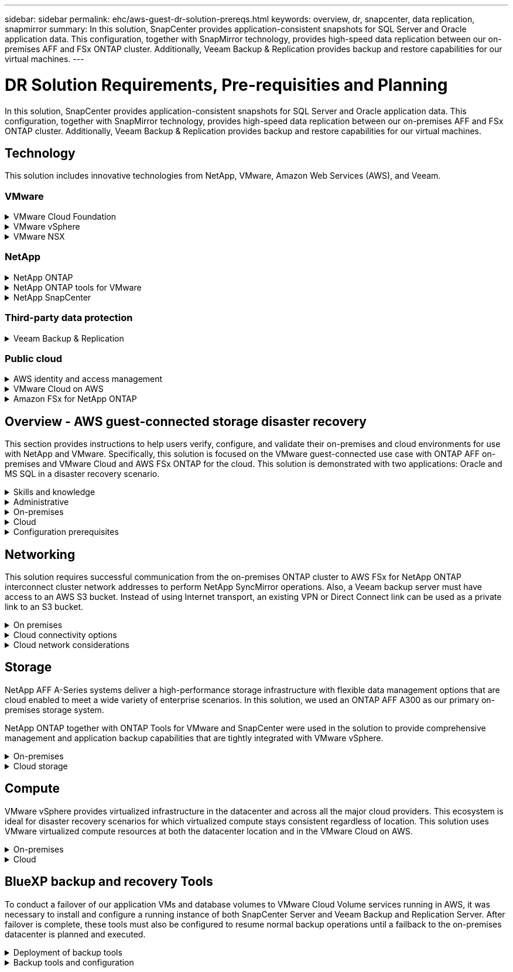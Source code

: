 ---
sidebar: sidebar
permalink: ehc/aws-guest-dr-solution-prereqs.html
keywords: overview, dr, snapcenter, data replication, snapmirror
summary: In this solution, SnapCenter provides application-consistent snapshots for SQL Server and Oracle application data. This configuration, together with SnapMirror technology, provides high-speed data replication between our on-premises AFF and FSx ONTAP cluster. Additionally, Veeam Backup & Replication provides backup and restore capabilities for our virtual machines.
---

= DR Solution Requirements, Pre-requisities and Planning
:hardbreaks:
:nofooter:
:icons: font
:linkattrs:
:imagesdir: ./../media/

[.lead]
In this solution, SnapCenter provides application-consistent snapshots for SQL Server and Oracle application data. This configuration, together with SnapMirror technology, provides high-speed data replication between our on-premises AFF and FSx ONTAP cluster. Additionally, Veeam Backup & Replication provides backup and restore capabilities for our virtual machines.

== Technology

This solution includes innovative technologies from NetApp, VMware, Amazon Web Services (AWS), and Veeam.

=== VMware

.VMware Cloud Foundation
[%collapsible]
==== 
The VMware Cloud Foundation platform integrates multiple products offerings that enable administrators to provision logical infrastructures across a heterogenous environment. These infrastructures (known as domains) provide consistent operations across private and public clouds. Accompanying the Cloud Foundation software is a bill of materials that identifies prevalidated and qualified components to reduce risk for customers and ease deployment.

The components of the Cloud Foundation BoM include the following:

* Cloud Builder
* SDDC Manager
* VMware vCenter Server Appliance
* VMware ESXi
* VMware NSX
* vRealize Automation
* vRealize Suite Lifecycle Manager
* vRealize Log Insight

For more information on the VMware Cloud Foundation, see the https://docs.vmware.com/en/VMware-Cloud-Foundation/index.html[VMware Cloud Foundation documentation^].
====

.VMware vSphere
[%collapsible]
====
VMware vSphere is a virtualization platform that transforms physical resources into pools of compute, network, and storage that can be used to satisfy customers’ workload and application requirements. The main components of VMware vSphere include the following:

* *ESXi.* This VMware hypervisor enables the abstraction of compute processors, memory, network, and other resources and makes them available to virtual machines and container workloads.
* *vCenter.* VMware vCenter creates a central management experience for interacting with compute resources, networking, and storage as part of your virtual infrastructure.

Customers realize the full potential of their vSphere environment by using NetApp ONTAP with deep product integration, robust support, and powerful features and storage efficiencies to create a robust hybrid multi-cloud.

For more information about VMware vSphere, follow https://docs.vmware.com/en/VMware-vSphere/index.html[this link^].

For more information about NetApp solutions with VMware, follow link:../vmware/vmware-on-netapp.html[this link^].
====

.VMware NSX
[%collapsible]
====
Commonly referred to as a network hypervisor, VMware NSX employs a software-defined model to connect virtualized workloads. VMware NSX is ubiquitous on premises and in VMware Cloud on AWS where it powers network virtualization and security for customer applications and workloads.

For more information on VMware NSX, follow https://docs.vmware.com/en/VMware-NSX-T-Data-Center/index.html[this link^].
====

=== NetApp

.NetApp ONTAP
[%collapsible]
====
NetApp ONTAP software has been a leading storage solution for VMware vSphere environments for almost two decades and continues to add innovative capabilities to simplify management while reducing costs. Using ONTAP together with vSphere is a great combination that lets you reduce host hardware and VMware software expenses. You can also protect your data at lower cost with consistent high performance while taking advantage of native storage efficiencies.

For more information on NetApp ONTAP, follow https://docs.vmware.com/en/VMware-Cloud-on-AWS/index.html[this link^].
====

.NetApp ONTAP tools for VMware
[%collapsible]
====
ONTAP tools for VMware combine multiple plugins into a single virtual appliance that provides end-to-end lifecycle management for virtual machines in VMware environments that use NetApp storage systems. ONTAP tools for VMware includes the following:

* *Virtual Storage Console (VSC).* Performs comprehensive administrative tasks for VMs and datastores using NetApp storage.
* *VASA Provider for ONTAP.* Enables Storage Policy- Based Management (SPBM) with VMware virtual volumes (vVols) and NetApp storage.
* *Storage Replication Adapter (SRA)*. Recovers vCenter datastores and virtual machines in the event of a failure when coupled with VMware Site Recovery Manager (SRM).

ONTAP tools for VMware allows users to manage not only external storage but also integrate with vVols as well as VMware Site Recovery Manager. This makes it much easier to deploy and operate NetApp storage from within your vCenter environment.

For more information on NetApp ONTAP tools for VMware, follow https://docs.netapp.com/us-en/ontap-tools-vmware-vsphere/index.html[this link^].
====

.NetApp SnapCenter
[%collapsible]
====
NetApp SnapCenter software is an easy-to-use enterprise platform to securely coordinate and manage data protection across applications, databases, and file systems. SnapCenter simplifies backup, restore, and clone lifecycle management by offloading these tasks to application owners without sacrificing the ability to oversee and regulate activity on the storage systems. By leveraging storage-based data management, SnapCenter increases performance and availability as well as reducing testing and development times.

The SnapCenter Plug-in for VMware vSphere supports crash-consistent and VM-consistent backup and restore operations for virtual machines (VMs), datastores, and virtual machine disks (VMDKs). It also supports SnapCenter application-specific plug-ins to protect application-consistent backup and restore operations for virtualized databases and file systems.

For more information on NetApp SnapCenter, follow https://docs.netapp.com/us-en/snapcenter/[this link^].
====

=== Third-party data protection

.Veeam Backup & Replication
[%collapsible]
====
Veeam Backup & Replication is a backup, recovery, and data management solution for cloud, virtual, and physical workloads. Veeam Backup & Replication has specialized integrations with NetApp Snapshot technology that further protect vSphere environments.

For more information on Veeam Backup & Replication, follow https://www.veeam.com/vm-backup-recovery-replication-software.html[this link^].
====

=== Public cloud

.AWS identity and access management
[%collapsible]
====
AWS environments contain a wide variety of products including compute, storage, database, network, analytics, and much more to help solve business challenges. Enterprises must be able to define who is authorized to access these products, services, and resources. It is equally important to determine under which conditions users are allowed to manipulate, change, or add configurations.

AWS Identity and Access Management (AIM) provides a secure control plane for managing access to AWS services and products. Properly configured users, access keys, and permissions allow for the deployment of VMware Cloud on AWS and Amazon FSx.

For more information on AIM, follow https://docs.aws.amazon.com/iam/index.html[this link^].
====

.VMware Cloud on AWS
[%collapsible]
====
VMware Cloud on AWS brings VMware’s enterprise-class SDDC software to the AWS Cloud with optimized access to native AWS services. Powered by the VMware Cloud Foundation, VMware Cloud on AWS integrates VMware’s compute, storage, and network virtualization products (VMware vSphere, VMware vSAN, and VMware NSX) along with VMware vCenter Server management optimized to run on dedicated, elastic, bare-metal AWS infrastructure.

For more information on VMware Cloud on AWS, follow https://docs.vmware.com/en/VMware-Cloud-on-AWS/index.html[this link^].
====

.Amazon FSx for NetApp ONTAP
[%collapsible]
====
Amazon FSx for NetApp ONTAP is a fully featured and fully managed ONTAP system available as a native AWS service. Built on NetApp ONTAP, it offers familiar features while offering the simplicity of a fully managed cloud service.

Amazon FSx for ONTAP offers multiprotocol support to a variety of compute types including VMware in the public cloud or on premises. Available for guest-connected use cases today and NFS datastores in tech preview, Amazon FSx for ONTAP allows enterprises to take advantage of familiar features from their on-premises environments and in the cloud.

For more information on Amazon FSx for NetApp ONTAP, follow https://aws.amazon.com/fsx/netapp-ontap/[this link].
====

== Overview - AWS guest-connected storage disaster recovery
This section provides instructions to help users verify, configure, and validate their on-premises and cloud environments for use with NetApp and VMware. Specifically, this solution is focused on the VMware guest-connected use case with ONTAP AFF on-premises and VMware Cloud and AWS FSx ONTAP for the cloud. This solution is demonstrated with two applications: Oracle and MS SQL in a disaster recovery scenario.

.Skills and knowledge
[%collapsible]
====
The following skills and information are required to access Cloud Volumes Service for AWS:

* Access to and knowledge of your VMware and ONTAP on-premises environment.
* Access to and knowledge of VMware Cloud and AWS.
* Access to and knowledge of AWS and Amazon FSx ONTAP.
* Knowledge of your SDDC and AWS resources.
* Knowledge of the network connectivity between your on-premises and cloud resources.
* Working knowledge of disaster recovery scenarios.
* Working knowledge of applications deployed on VMware.
====

.Administrative
[%collapsible]
====
Whether interacting with resources on-premises or in the cloud, users and administrators must have the ability and entitlements to provision those resources where they need them when they need according to their entitlements. The interaction of your roles and permissions for your on-premises systems, including ONTAP and VMware, and your cloud resources, including VMware Cloud and AWS, is paramount for a successful hybrid cloud deployment.

The following administrative tasks must be in place to construct a DR solution with VMware and ONTAP on-premises and VMware Cloud on AWS and FSx ONTAP.

* Roles and accounts enabling provisioning of the following:
** ONTAP storage resources
** VMware VMs, datastores, and so on
** AWS VPC and security groups
* Provisioning of on-premises VMware environment and ONTAP
* VMware Cloud environment
* An Amazon for FSx for ONTAP file system
* Connectivity between your on-premises environment and AWS
* Connectivity for your AWS VPC
====

.On-premises
[%collapsible]
====
The VMware virtual environment includes licensing of ESXi hosts, VMware vCenter Server, NSX networking, and other components, as can be seen in the following figure. All are licensed differently, and it is important to understand how the underlying components consume the available licensed capacity.

image:dr-vmc-aws-image2.png[]

.ESXi hosts
[%collapsible]
=====
Compute hosts in a VMware environment are deployed with ESXi. When licensed with vSphere at various capacity tiers, virtual machines can take advantage of the physical CPUs on each host and applicable entitled features.
=====

.VMware vCenter
[%collapsible]
=====
Managing ESXi hosts and storage is one of the many capabilities made available to the VMware administrator with vCenter Server. As of VMware vCenter 7.0, there are three editions of VMware vCenter available, depending on the license:

* vCenter Server Essentials
* vCenter Server Foundation
* vCenter Server Standard
=====

.VMware NSX
[%collapsible]
=====
VMware NSX provides administrators with the flexibility required to enable advanced features. Features are enabled depending upon the version of NSX-T Edition that is licensed:

* Professional
* Advanced
* Enterprise Plus
* Remote Office/Branch Office
=====

.NetApp ONTAP
[%collapsible]
=====
Licensing with NetApp ONTAP refers to how administrators gain access to various capabilities and features within NetApp storage. A license is a record of one or more software entitlements. Installing license keys, also known as license codes, enables you to use certain features or services on your storage system. For instance, ONTAP supports all major industry-standard client protocols (NFS, SMB, FC, FCoE, iSCSI, and NVMe/FC) through licensing.

Data ONTAP feature licenses are issued as packages, each of which contains multiple features or a single feature. A package requires a license key, and installing the key enables you to access all features in the package.

License types are as follows:

* *Node-locked license.* Installing a node-locked license entitles a node to the licensed functionality. For the cluster to use the licensed functionality, at least one node must be licensed for the functionality.
* *Master/site license.* A master or site license is not tied to a specific system serial number. When you install a site license, all the nodes in the cluster are entitled to the licensed functionality.
* *Demo/temporary license.* A demo or temporary license expires after a certain time. This license enables you to try certain software functionality without purchasing an entitlement.
* *Capacity license (ONTAP Select and FabricPool only).* An ONTAP Select instance is licensed according to the amount of data that the user wants to manage. Starting with ONTAP 9.4, FabricPool requires a capacity license to be used with a third-party storage tier (for example, AWS).
=====

.NetApp SnapCenter
[%collapsible]
=====
SnapCenter requires several licenses to enable data protection operations. The type of SnapCenter licenses you install depends on your storage environment and the features that you want to use. The SnapCenter Standard license protects applications, databases, files systems, and virtual machines. Before you add a storage system to SnapCenter, you must install one or more SnapCenter licenses.

To enable the protection of applications, databases, file systems, and virtual machines, you must have either a Standard controller-based license installed on your FAS or AFF storage system or a Standard capacity-based license installed on your ONTAP Select and Cloud Volumes ONTAP platforms.

See the following SnapCenter Backup prerequisites for this solution:

* A volume and SMB share created on the on-premises ONTAP system to locate the backed- up database and configuration files.
* A SnapMirror relationship between the on-premises ONTAP system and FSx or CVO in the AWS account. Used for transporting the snapshot containing the backed up SnapCenter database and configuration files.
* Windows Server installed in the cloud account, either on an EC2 instance or on a VM in the VMware Cloud SDDC.
* SnapCenter installed on the Windows EC2 instance or VM in VMware Cloud.
=====

.MS SQL
[%collapsible]
=====
As part of this solution validation, we use MS SQL to demonstrate disaster recovery.

For more information regarding best practices with MS SQL and NetApp ONTAP, follow https://www.netapp.com/media/8585-tr4590.pdf[this link^].
=====

.Oracle
[%collapsible]
=====
As part of this solution validation, we use ORACLE to demonstrate disaster recovery. For more information regarding best practices with ORACLE and NetApp ONTAP, follow https://docs.netapp.com/us-en/ontap-apps-dbs/oracle/oracle-overview.html[this link^].
=====

.Veeam
[%collapsible]
=====
As part of this solution validation, we use Veeam to demonstrate disaster recovery. For more information regarding best practices with Veeam and NetApp ONTAP, follow https://www.veeam.com/wp-netapp-configuration-best-practices-guide.html[this link^].
=====
====

.Cloud
[%collapsible]
====

.AWS
[%collapsible]
=====
You must be able to perform the following tasks:

* Deploy and configure domain services.
* Deploy FSx ONTAP per application requirements in a given VPC.
* Configure VMware Cloud on the AWS Compute gateway to allow for traffic from FSx ONTAP.
* Configure an AWS security group to allow communication between the VMware Cloud on AWS subnets to the AWS VPC subnets where FSx ONTAP service is deployed.
=====

.VMware Cloud
[%collapsible]
=====
You must be able to perform the following tasks:

* Configure the VMware Cloud on AWS SDDC.
=====

.Cloud Manager account verification
[%collapsible]
=====
You must be able to deploy resources with NetApp Cloud Manager. To verify that you can, complete the following tasks:

* https://docs.netapp.com/us-en/cloud-manager-setup-admin/task-signing-up.html[Sign up for Cloud Central^] if you haven’t already.
* https://docs.netapp.com/us-en/cloud-manager-setup-admin/task-logging-in.html[Log into Cloud Manager^].
* https://docs.netapp.com/us-en/cloud-manager-setup-admin/task-setting-up-netapp-accounts.html[Set up Workspaces and Users^].
* https://docs.netapp.com/us-en/cloud-manager-setup-admin/concept-connectors.html[Create a connector^].
=====

.Amazon FSx for NetApp ONTAP
[%collapsible]
=====
You must be able to perform the following task after you have an AWS account:

* Create an IAM administrative user capable of provisioning Amazon FSx for the NetApp ONTAP file system.
=====
====

.Configuration prerequisites
[%collapsible]
====
Given the varying topologies that customers have, this section focuses on the ports necessary to enable communication from on-premises to cloud resources.

.Required ports and firewall considerations
[%collapsible]
=====
The following tables describe the ports that must be enabled throughout your infrastructure.

For a more comprehensive list of required ports for Veeam Backup & Replication software, follow https://helpcenter.veeam.com/docs/backup/vsphere/used_ports.html?zoom_highlight=port+requirements&ver=110[this link^].

For a more comprehensive list of port requirements for SnapCenter, follow https://docs.netapp.com/ocsc-41/index.jsp?topic=%2Fcom.netapp.doc.ocsc-isg%2FGUID-6B5E4464-FE9A-4D2A-B526-E6F4298C9550.html[this link^].

The following table lists the Veeam port requirements for Microsoft Windows Server.

|===
|From |To |Protocol |Port |Notes

|Backup server
|Microsoft Windows server
|TCP
|445
|Port required for deploying Veeam Backup & Replication components.
|Backup proxy
|
|TCP
|6160
|Default port used by the Veeam Installer Service.
|Backup repository
|
|TCP
|2500 to 3500
|Default range of ports used as data transmission channels and for collecting log files.
|Mount server
|
|TCP
|6162
|Default port used by the Veeam Data Mover.
|===

[NOTE]
For every TCP connection that a job uses, one port from this range is assigned.

The following table lists the Veeam port requirements for Linux Server.

|===
|From |To |Protocol |Port |Notes

|Backup server
|Linux server
|TCP
|22
|Port used as a control channel from the console to the target Linux host.

|
|
|TCP
|6162
|Default port used by the Veeam Data Mover.
|
|
|TCP
|2500 to 3500
|Default range of ports used as data transmission channels and for collecting log files.
|===

[NOTE]
For every TCP connection that a job uses, one port from this range is assigned.

The following table lists the Veeam Backup Server port requirements.

|===
|From |To |Protocol |Port |Notes

|Backup server
|vCenter Server
|HTTPS, TCP
|443
|Default port used for connections to vCenter Server. Port used as a control channel from the console to the target Linux host.
|
|Microsoft SQL Server hosting the Veeam Backup & Replication configuration database
|TCP
|1443
|Port used for communication with Microsoft SQL Server on which the Veeam Backup & Replication configuration database is deployed (if you use a Microsoft SQL Server default instance).
|
|DNS Server with name resolution of all backup servers
|TCP
|3389
|Port used for communication with the DNS Server
|===

[NOTE]
If you use vCloud Director, make sure to open port 443 on underlying vCenter Servers.

The following table lists Veeam Backup Proxy port requirements.

|===
|From |To |Protocol |Port |Notes

|Backup server
|Backup proxy
|TCP
|6210
|Default port used by the Veeam Backup VSS Integration Service for taking a VSS snapshot during the SMB file share backup.
|Backup proxy
|vCenter Server
|TCP
|1443
|Default VMware web service port that can be customized in vCenter settings.
|===

The following table lists SnapCenter port requirements.

|===
|Port Type |Protocol |Port |Notes

|SnapCenter management port
|HTTPS
|8146
|This port is used for communication between the SnapCenter client (the SnapCenter user) and the SnapCenter Server. Also used for communication from the plug-in hosts to the SnapCenter Server.
|SnapCenter SMCore communication port
|HTTPS
|8043
|This port is used for communication between the SnapCenter Server and the hosts where the SnapCenter plug-ins are installed.
|Windows plug-in hosts, installation
|TCP
|135, 445
|These ports are used for communication between the SnapCenter Server and the host where the plug-in is being installed. The ports can be closed after installation. In addition, Windows Instrumentation Services searches ports 49152 through 65535, which must be open.
|Linux plug-in hosts, installation
|SSH
|22
|These ports are used for communication between the SnapCenter Server and the host where the plug-in is being installed. The ports are used by SnapCenter to copy plug-in package binaries to Linux plug-in hosts.
|SnapCenter Plug-ins Package for Windows / Linux
|HTTPS
|8145
|This port is used for communication between SMCore and hosts where the SnapCenter plug-ins are installed.
|VMware vSphere vCenter Server port
|HTTPS
|443
|This port is used for communication between the SnapCenter Plug-in for Vmware vSphere and vCenter server.
|SnapCenter Plug-in for Vmware vSphere port
|HTTPS
|8144
|This port is used for communication from the vCenter vSphere web client and from the SnapCenter Server.
|===
=====
====

== Networking
This solution requires successful communication from the on-premises ONTAP cluster to AWS FSx for NetApp ONTAP interconnect cluster network addresses to perform NetApp SyncMirror operations. Also, a Veeam backup server must have access to an AWS S3 bucket. Instead of using Internet transport, an existing VPN or Direct Connect link can be used as a private link to an S3 bucket.

.On premises
[%collapsible]
====
ONTAP supports all major storage protocols used for virtualization, including iSCSI, Fibre Channel (FC), Fibre Channel over Ethernet (FCoE), or Non-Volatile Memory Express over Fibre Channel (NVMe/FC) for SAN environments. ONTAP also supports NFS (v3 and v4.1) and SMB or S3 for guest connections. You are free to pick what works best for your environment, and you can combine protocols as needed on a single system. For example, you can augment general use of NFS datastores with a few iSCSI LUNs or guest shares.

This solution leverages NFS datastores for on-premises datastores for guest VMDKs and both iSCSI and NFS for guest application data.

.Client networks
[%collapsible]
=====
VMkernel network ports and software-defined networking provide connectivity to ESXi hosts allowing them to communicate with elements outside the VMware environment. Connectivity depends on the type of VMkernel interfaces used.

For this solution, the following VMkernel interfaces were configured:

* Management
* vMotion
* NFS
* iSCSI
=====

.Storage networks provisioned
[%collapsible]
=====
A LIF (logical interface) represents a network access point to a node in the cluster. This allows communication with the storage virtual machines that house the data accessed by clients. You can configure LIFs on ports over which the cluster sends and receives communications over the network.

For this solution, LIFs are configured for the following storage protocols:

* NFS
* iSCSI
=====
====

.Cloud connectivity options
[%collapsible]
====
Customers have a lot of options when connecting their on-premises environment to cloud resources, including deploying VPN or Direct Connect topologies.

.Virtual Private Network (VPN)
[%collapsible]
=====
VPNs (Virtual Private Networks) are often used to create a secure IPSec tunnel with internet-based or private MPLS networks. A VPN is easy to set up, but it lacks reliability (if internet-based) and speed. The end point can be terminated at the AWS VPC or at the VMware Cloud SDDC. For this disaster recovery solution, we created connectivity to AWS FSx for NetApp ONTAP from the on-premises network. So, it can be terminated at the AWS VPC (Virtual Private Gateway or Transit Gateway) where FSx for NetApp ONTAP is connected.

VPN setup can be route-based or policy-based. With a route-based setup, the endpoints exchange the routes automatically and setup learns the route to the newly created subnets. With a policy- based setup, you must define the local and remote subnets, and, when new subnets are added and allowed to communicate in the IPSec tunnel, you must update the routes.

[NOTE]
If the IPSec VPN tunnel is not created on the default gateway, remote network routes must be defined in route tables via the local VPN tunnel end point.

The following figure depicts typical VPN connection options.

image:dr-vmc-aws-image3.png[]
=====

.Direct Connect
[%collapsible]
=====
Direct Connect provides a dedicated link to the AWS network. Dedicated connections create links to AWS using a 1Gbps, 10Gbps, or 100Gbps Ethernet port. AWS Direct Connect partners provide hosted connections using pre-established network links between themselves and AWS and are available from 50Mbps up to 10Gbps. By default, the traffic is unencrypted. However, options are available to secure traffic with MACsec or IPsec. MACsec provides layer-2 encryption while IPsec provides layer-3 encryption. MACsec provides better security by concealing which devices are communicating.

Customers must have their router equipment in an AWS Direct Connect location. To set this up, you can work with AWS Partner Network (APN). A physical connection is made between that router and the AWS router. To enable access to FSx for NetApp ONTAP on VPC, you must have either a private virtual interface or a transit virtual interface from Direct Connect to a VPC. With a private virtual interface, the Direct Connect to VPC connection scalability is limited.

The following figure depicts the Direct Connect interface options.

image:dr-vmc-aws-image4.png[]
=====

.Transit gateway
[%collapsible]
=====
The transit gateway is a region-level construct that allows increased scalability of a Direct Connect-to-VPC connection within a region. If a cross- region connection is required, the transit gateways must be peered. For more information, check the https://docs.aws.amazon.com/directconnect/latest/UserGuide/Welcome.html[AWS Direct Connect documentation^].
=====
====

.Cloud network considerations
[%collapsible]
====
In the cloud, the underlying network infrastructure is managed by the cloud service provider, whereas customers must manage the VPC networks, subnets, route tables, and so on in AWS. They must also manage NSX network segments at the compute edge. SDDC groups routes for the external VPC and Transit Connect.

When FSx for NetApp ONTAP with Multi-AZ availability is deployed on a VPC connected to VMware Cloud, iSCSI traffic receives necessary route table updates to enable communication. By default, there is no route available from VMware Cloud to the FSx ONTAP NFS/SMB subnet on the connected VPC for Multi-AZ deployment. To define that route, we used the VMware Cloud SDDC group,  which is a VMware- managed transit gateway, to allow communication between the VMware Cloud SDDCs in the same region as well as to external VPCs and other transit gateways.

[NOTE]
There are data transfer costs associated with using a transit gateway. For cost details specific to a region, see https://aws.amazon.com/transit-gateway/pricing/[this link^].

VMware Cloud SDDC can be deployed in a single availability zone, which is like having a single datacenter. A stretch cluster option is also available, which is like a NetApp MetroCluster solution that can provide higher availability and reduced downtime in case of availability-zone failure.

To minimize data-transfer cost, keep the VMware Cloud SDDC and AWS Instances or services in the same availability zone. It is better to match with an availability zone ID rather than with a name because AWS provides the AZ order list specific to the account to spread the load across availability zones. For example, one account (US-East-1a) might point to AZ ID 1 whereas another account (US-East-1c) might point to AZ ID 1. The availability zone ID can be retrieved in several ways. In the following example,  we retrieved the AZ ID from the VPC subnet.

image:dr-vmc-aws-image5.png[]

In the VMware Cloud SDDC, networking is managed with NSX, and the edge gateway (Tier-0 router) that handles the north-south traffic uplink port is connected to the AWS VPC. The compute gateway and the management gateways (Tier-1 routers) handle east-west traffic. If the uplink ports of the edge becomes heavily used, you can create traffic groups to associate with specific host IPs or subnets. Creation of a traffic group creates additional edge nodes to separate the traffic. Check the https://docs.vmware.com/en/VMware-Cloud-on-AWS/services/com.vmware.vmc-aws-networking-security/GUID-306D3EDC-F94E-4216-B306-413905A4A784.html[VMware documentation^] on the minimum number of vSphere hosts required to use a multi-edge setup.

.Client networks
[%collapsible]
=====
When you provision the VMware Cloud SDDC, VMKernel ports are already configured and are ready for consumption. VMware manages those ports and there is no need to make any updates.

The following figure depicts sample Host VMKernel info.

image:dr-vmc-aws-image6.png[]
=====

.Storage networks provisioned (iSCSI, NFS)
[%collapsible]
=====
For VM guest storage networks, we typically create port groups. With NSX, we create segments that are consumed on vCenter as port groups. Because storage networks are in a routable subnet, you can access the LUNs or mount the NFS exports using the default NIC even without creating separate network segments. To separate storage traffic, you can create additional segments, define rules,  and control the MTU size on those segments. To provide fault tolerance, it is better to have at least two segments dedicated for the storage network. As we mentioned previously, if uplink bandwidth becomes an issue, you can create traffic groups and assign IP prefixes and gateways to perform source-based routing.

We recommend matching the segments in the DR SDDC with the source environment to prevent guessing of mapping network segments during failover.
=====

.Security groups
[%collapsible]
=====
Many security options provide secure communication on the AWS VPC and the VMware Cloud SDDC network. Within the VMware Cloud SDDC network, you can use NSX trace flow to identify the path, including the rules used. Then, you can use a network analyzer on the VPC network to identify the path,  including the route tables, security groups, and network access control lists, that is consumed during the flow.
=====
====

== Storage

NetApp AFF A-Series systems deliver a high-performance storage infrastructure with flexible data management options that are cloud enabled to meet a wide variety of enterprise scenarios. In this solution, we used an ONTAP AFF A300 as our primary on-premises storage system.

NetApp ONTAP together with ONTAP Tools for VMware and SnapCenter were used in the solution to provide comprehensive management and application backup capabilities that are tightly integrated with VMware vSphere.

.On-premises
[%collapsible]
====
We used ONTAP storage for the VMware datastores that hosted the virtual machines and their VMDK files. VMware supports multiple storage protocols for connected datastores, and, in this solution, we used NFS volumes for datastores on the ESXi hosts. However, ONTAP storage systems support all protocols supported by VMware.

The following figure depicts VMware storage options.

image:dr-vmc-aws-image7.png[]

ONTAP volumes were used for both iSCSI and NFS guest-connected storage for our application VMs. We used the following storage protocols for application data:

* NFS volumes for guest connected Oracle database files.
* iSCSI LUNs for guest connected Microsoft SQL Server databases and transaction logs.

|===
|Operating system |Database type |Storage protocol |Volume description

|Windows Server 2019
|SQL Server 2019
|iSCSI
|Database files
|
|
|iSCSI
|Log files
|Oracle Linux 8.5
|Oracle 19c
|NFS
|Oracle binary
|
|
|NFS
|Oracle data
|
|
|NFS
|Oracle recovery files
|===

We also used ONTAP storage for the primary Veeam backup repository as well as for a backup target for the SnapCenter database backups.

* SMB share for the Veeam backup repository.
* SMB share as a target for the SnapCenter database backups.
====

.Cloud storage
[%collapsible]
====
This solution includes VMware Cloud on AWS for hosting virtual machines that are restored as a part of the failover process. As of this writing,  VMware supports vSAN storage for the datastores that host the VMs and VMDKs.

FSX for ONTAP is used as the secondary storage for application data that is mirrored using SnapCenter and SyncMirror. As a part of the failover process, the FSx for ONTAP cluster is converted to primary storage, and the database applications can resume normal function running on the FSx storage cluster.

.Amazon FSx for NetApp ONTAP setup
[%collapsible]
=====
To deploy AWS FSx for NetApp ONTAP using Cloud Manager, follow the instructions at https://docs.netapp.com/us-en/cloud-manager-fsx-ontap/start/task-getting-started-fsx.html[this link^].

After FSx ONTAP is deployed, drag and drop the on-premises ONTAP instances into FSx ONTAP to start replication setup of volumes.

The following figure depicts our FSx ONTAP environment.

image:dr-vmc-aws-image8.png[]
=====

.Network interfaces created
[%collapsible]
=====
FSx for NetApp ONTAP has network interfaces preconfigured and ready to use for iSCSI, NFS, SMB, and inter-cluster networks.
=====

.VM datastore storage
[%collapsible]
=====
The VMware Cloud SDDC comes with two VSAN datastores named `vsandatastore` and `workloaddatastore`. We used `vsandatastore` to host management VMs with access restricted to cloudadmin credential. For workloads, we used `workloaddatastore`.
=====
====

== Compute

VMware vSphere provides virtualized infrastructure in the datacenter and across all the major cloud providers. This ecosystem is ideal for disaster recovery scenarios for which virtualized compute stays consistent regardless of location. This solution uses VMware virtualized compute resources at both the datacenter location and in the VMware Cloud on AWS.

.On-premises
[%collapsible]
====

This solution uses HPE Proliant DL360 Gen 10 Servers running VMware vSphere v7.0U3. We deployed six compute instances to provide adequate resources for our SQL server and Oracle servers.

We deployed 10 Windows Server 2019 VMs running SQL Server 2019 with varying database sizes and 10 Oracle Linux 8.5 VMs running Oracle 19c, again, with varying database sizes.
====

.Cloud
[%collapsible]
====

We deployed an SDDC in VMware Cloud on AWS with two hosts to provide adequate resources to run the virtual machines restored from our primary site.

image:dr-vmc-aws-image9.png[]
====

== BlueXP backup and recovery Tools

To conduct a failover of our application VMs and database volumes to VMware Cloud Volume services running in AWS, it was necessary to install and configure a running instance of both SnapCenter Server and Veeam Backup and Replication Server. After failover is complete, these tools must also be configured to resume normal backup operations until a failback to the on-premises datacenter is planned and executed.

.Deployment of backup tools
[%collapsible]
====
SnapCenter server and Veeam Backup & Replication server can be installed in the VMware Cloud SDDC or they can be installed on EC2 instances residing in a VPC with network connectivity to the VMware Cloud environment.

.SnapCenter Server
[%collapsible]
=====
SnapCenter software is available from the NetApp support site and can be installed on Microsoft Windows systems that reside either in a Domain or Workgroup. A detailed planning guide and installation instructions can be found at the link:https://docs.netapp.com/us-en/snapcenter/install/install_workflow.html[NetApp documentation center^].

The SnapCenter software can be found at https://mysupport.netapp.com[this link^].
=====

.Veeam Backup & Replication server
[%collapsible]
=====
You can install the Veeam Backup & Replication server on a Windows server in VMware Cloud on AWS or on an EC2 instance. For detailed implementation guidance, see the https://www.veeam.com/documentation-guides-datasheets.html[Veeam Help Center Technical Documentation^].
=====
====

.Backup tools and configuration
[%collapsible]
====
After they are installed, SnapCenter and Veeam Backup & Replication must be configured to perform the necessary tasks to restore data to VMware Cloud on AWS.

. SnapCenter configuration
[%collapsible]
=====
To restore application data that has been mirrored to FSx ONTAP, you must first perform a full restore of the on-premises SnapCenter database. After this process is complete, communication with the VMs is reestablished and application backups can now resume using FSx ONTAP as primary storage.

For a list of steps to be completed on the SnapCenter Server residing in AWS, see the section link:aws-guest-dr-solution-overview.html#deploy-secondary-snapcenter[Deploy Secondary Windows SnapCenter Server].
=====

.Veeam Backup & Replication configuration
[%collapsible]
=====
To restore virtual machines that have been backed up to Amazon S3 storage, the Veeam Server must be installed on a Windows server and configured to communicate with VMware Cloud, FSx ONTAP, and the S3 bucket that contains the original backup repository. It must also have a new backup repository configured on FSx ONTAP to conduct new backups of the VMs once they are restored.

For a complete list of steps required to complete failover of the application VMs, see the section link:aws-guest-dr-solution-overview.html#deploy-secondary-veeam[Deploy Secondary Veeam Backup & Replication Server].
=====
====
